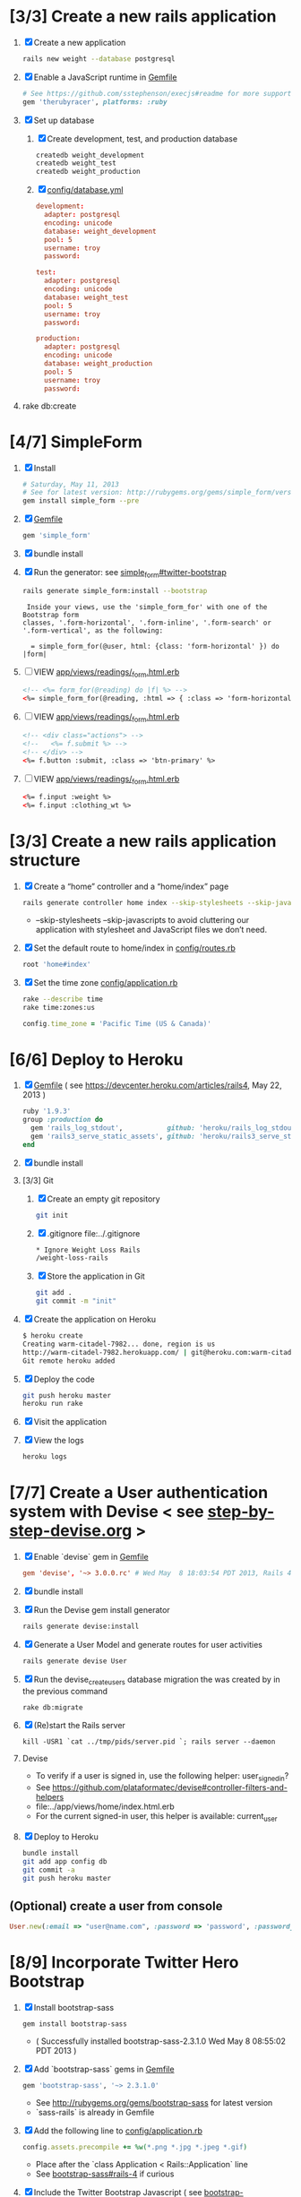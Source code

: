 * [3/3] Create a new rails application
  1. [X] Create a new application
     #+BEGIN_SRC sh
       rails new weight --database postgresql 
     #+END_SRC
  2. [X] Enable a JavaScript runtime in [[file:../Gemfile][Gemfile]]
     #+BEGIN_SRC ruby
       # See https://github.com/sstephenson/execjs#readme for more supported runtimes
       gem 'therubyracer', platforms: :ruby
     #+END_SRC
  3. [X] Set up database
     1. [X] Create development, test, and production database
        #+BEGIN_SRC sh
         createdb weight_development
         createdb weight_test
         createdb weight_production
        #+END_SRC
     2. [X] [[file:../config/database.yml][config/database.yml]]
        #+BEGIN_SRC conf
          development:
            adapter: postgresql
            encoding: unicode
            database: weight_development
            pool: 5
            username: troy
            password: 
          
          test:
            adapter: postgresql
            encoding: unicode
            database: weight_test
            pool: 5
            username: troy
            password: 
          
          production:
            adapter: postgresql
            encoding: unicode
            database: weight_production
            pool: 5
            username: troy
            password: 
        #+END_SRC
  4. rake db:create
* [4/7] SimpleForm
  1. [X] Install
     #+BEGIN_SRC sh
       # Saturday, May 11, 2013
       # See for latest version: http://rubygems.org/gems/simple_form/versions/3.0.0.rc
       gem install simple_form --pre
     #+END_SRC
  2. [X] [[file:../Gemfile][Gemfile]]
     #+BEGIN_SRC ruby
       gem 'simple_form'
     #+END_SRC
  3. [X] bundle install
  4. [X] Run the generator: see [[https://github.com/plataformatec/simple_form#twitter-bootstrap][simple_form#twitter-bootstrap]]
     #+BEGIN_SRC sh
       rails generate simple_form:install --bootstrap
     #+END_SRC
     #+BEGIN_EXAMPLE
          Inside your views, use the 'simple_form_for' with one of the Bootstrap form
         classes, '.form-horizontal', '.form-inline', '.form-search' or
         '.form-vertical', as the following:
       
           = simple_form_for(@user, html: {class: 'form-horizontal' }) do |form|
     #+END_EXAMPLE
  5. [ ] VIEW [[file:../app/views/readings/_form.html.erb][app/views/readings/_form.html.erb]]
     #+BEGIN_SRC html
       <!-- <%= form_for(@reading) do |f| %> -->
       <%= simple_form_for(@reading, :html => { :class => 'form-horizontal' } ) do |f| %>
     #+END_SRC 
  6. [ ] VIEW [[file:../app/views/readings/_form.html.erb][app/views/readings/_form.html.erb]]
     #+BEGIN_SRC html
       <!-- <div class="actions"> -->
       <!--   <%= f.submit %> -->
       <!-- </div> -->
       <%= f.button :submit, :class => 'btn-primary' %>
     #+END_SRC
  7. [ ] VIEW [[file:../app/views/readings/_form.html.erb][app/views/readings/_form.html.erb]]
     #+BEGIN_SRC html
       <%= f.input :weight %>
       <%= f.input :clothing_wt %>
     #+END_SRC
* [3/3] Create a new rails application structure
  1. [X] Create a “home” controller and a “home/index” page
     #+BEGIN_SRC sh
       rails generate controller home index --skip-stylesheets --skip-javascripts
     #+END_SRC
     - --skip-stylesheets --skip-javascripts to avoid cluttering our application with stylesheet and JavaScript files we don’t need.
  2. [X] Set the default route to home/index in [[file:../config/routes.rb][config/routes.rb]]
     #+BEGIN_SRC ruby
       root 'home#index'
     #+END_SRC
  3. [X] Set the time zone [[file:../config/application.rb][config/application.rb]]
     #+BEGIN_SRC sh
       rake --describe time
       rake time:zones:us
     #+END_SRC
     #+BEGIN_SRC ruby
       config.time_zone = 'Pacific Time (US & Canada)'
     #+END_SRC
* [6/6] Deploy to Heroku
  1. [X] [[file:../Gemfile][Gemfile]] ( see https://devcenter.heroku.com/articles/rails4, May 22, 2013 ) 
     #+BEGIN_SRC ruby
       ruby '1.9.3'
       group :production do
         gem 'rails_log_stdout',           github: 'heroku/rails_log_stdout'
         gem 'rails3_serve_static_assets', github: 'heroku/rails3_serve_static_assets'
       end
     #+END_SRC
  2. [X] bundle install
  3. [3/3] Git   
     1. [X] Create an empty git repository
         #+BEGIN_SRC sh
           git init
         #+END_SRC
     2. [X] .gitignore file:../.gitignore
        #+BEGIN_SRC sh
          * Ignore Weight Loss Rails
          /weight-loss-rails
        #+END_SRC
     3. [X] Store the application in Git
         #+BEGIN_SRC sh
           git add .
           git commit -m "init"
         #+END_SRC
  4. [X] Create the application on Heroku
          #+BEGIN_SRC sh
            $ heroku create
            Creating warm-citadel-7982... done, region is us
            http://warm-citadel-7982.herokuapp.com/ | git@heroku.com:warm-citadel-7982.git
            Git remote heroku added
          #+END_SRC
  5. [X] Deploy the code
          #+BEGIN_SRC sh
            git push heroku master
            heroku run rake
          #+END_SRC
  6. [X] Visit the application
  7. [X] View the logs
     #+BEGIN_SRC sh
       heroku logs
     #+END_SRC
* [7/7] Create a User authentication system with Devise < see [[file:/troy@usahealthscience.com:/home/troy/srv/devise/128/emacs/emacs/step-by-step-devise.org][step-by-step-devise.org]] >
  1. [X] Enable `devise` gem in [[file:../Gemfile][Gemfile]]
     #+BEGIN_SRC conf
       gem 'devise', '~> 3.0.0.rc' # Wed May  8 18:03:54 PDT 2013, Rails 4.0.0.rc1
     #+END_SRC
  2. [X] bundle install
  3. [X] Run the Devise gem install generator
     #+BEGIN_SRC sh
       rails generate devise:install
     #+END_SRC
  4. [X] Generate a User Model and generate routes for user activities
     #+BEGIN_SRC sh
       rails generate devise User
     #+END_SRC
  5. [X] Run the devise_create_users database migration the was created by in the previous command
     #+BEGIN_SRC sh
       rake db:migrate
     #+END_SRC
  6. [X] (Re)start the Rails server
     #+BEGIN_SRC 
       kill -USR1 `cat ../tmp/pids/server.pid `; rails server --daemon
     #+END_SRC
  7. Devise
     - To verify if a user is signed in, use the following helper: user_signed_in?
     - See https://github.com/plataformatec/devise#controller-filters-and-helpers
     - file:../app/views/home/index.html.erb
     - For the current signed-in user, this helper is available: current_user
  8. [X] Deploy to Heroku
     #+BEGIN_SRC sh
       bundle install
       git add app config db
       git commit -a
       git push heroku master
     #+END_SRC
** (Optional) create a user from console
   #+BEGIN_SRC ruby
     User.new(:email => "user@name.com", :password => 'password', :password_confirmation => 'password').save
   #+END_SRC
* [8/9] Incorporate Twitter Hero Bootstrap
   1. [X] Install bootstrap-sass
	#+BEGIN_SRC sh
	  gem install bootstrap-sass
	#+END_SRC
      - ( Successfully installed bootstrap-sass-2.3.1.0 Wed May  8 08:55:02 PDT 2013 )
   2. [X] Add `bootstrap-sass` gems in [[file:../Gemfile][Gemfile]]
      #+BEGIN_SRC ruby
        gem 'bootstrap-sass', '~> 2.3.1.0'
      #+END_SRC
      - See http://rubygems.org/gems/bootstrap-sass for latest version
      - `sass-rails` is already in Gemfile
   3. [X] Add the following line to [[file:../config/application.rb][config/application.rb]]
	#+BEGIN_SRC ruby
        config.assets.precompile += %w(*.png *.jpg *.jpeg *.gif)	  
	#+END_SRC
      - Place after the `class Application < Rails::Application` line
      - See [[https://github.com/thomas-mcdonald/bootstrap-sass#rails-4][bootstrap-sass#rails-4]] if curious
   4. [X] Include the Twitter Bootstrap Javascript ( see [[https://github.com/thomas-mcdonald/bootstrap-sass#javascripts][bootstrap-sass#javascripts]] ) in [[file:../app/assets/javascripts/application.js][app/assets/javascripts/application.js]]
	#+BEGIN_SRC js
        # place at end of file, after other require lines
        // = require bootstrap
	#+END_SRC
   5. [X] Rename application.css application.scss
	    #+BEGIN_SRC sh
            cd ../app/assets/stylesheets/ && mv -v application.css application.css.scss && cd -
          #+END_SRC
   6. [X] Import Bootstrap in an SCSS file with a new [[file:../app/assets/stylesheets/bootstrap_and_overrides.css.scss][app/assets/stylesheets/bootstrap_and_overrides.css.scss]] file
	#+BEGIN_SRC css
        /* import twitter bootstrap */
        @import "bootstrap";
        body { padding-top: 60px; padding-bottom: 40px; }
        @import "bootstrap-responsive";
	#+END_SRC
   7. [X] Restart server
      #+BEGIN_SRC sh
        echo ../tmp/pids/server.pid
        cat ../tmp/pids/server.pid
        kill -USR1 `cat ../tmp/pids/server.pid `
      #+END_SRC
   8. [ ] Narrow select class width from 220px to 110px file:../app/assets/stylesheets/bootstrap_and_overrides.css.scss
      #+BEGIN_SRC css
        select { width: 110px; }
      #+END_SRC
   9. [X] Deploy to Heroku
      #+BEGIN_SRC sh
        bundle install
        git add app
        git commit -a
        git push heroku master
      #+END_SRC
* [8/8] Layout to work with Bootstrap
  1. [X] New Application Layout with Twitter Bootstrap [[file:../app/views/layouts/application.html.erb][app/views/layouts/application.html.erb]]
     #+BEGIN_SRC html
       <!DOCTYPE html>
       <html lang="en">
         <head>
         </head>
         <title>Bootstrap</title>
         <meta name="viewport" content="width=device-width, initial-scale=1.0">
         <%= stylesheet_link_tag    "application", media: "all",  "data-turbolinks-track" => true %>
         <!-- HTML5 shim, for IE6-8 support of HTML5 elements -->
         <!--[if lt IE 9]>
             <script src="../assets/js/html5shiv.js"></script>
             <![endif]-->
         <%= javascript_include_tag "application", "data-turbolinks-track" => true %>
         <%= csrf_meta_tags %>
         <body>
           <%= render 'layouts/navbar' %>
           <div class="container">
             <%= render 'layouts/hero_unit' %>
             <hr>
             <footer>
               <p>&copy; Company 2013</p>
             </footer>
           </div> <!-- /container -->
         </body>
       </html>
     #+END_SRC
  2. [X] Create a "navbar" Navigation partial in [[file:../app/views/layouts/_navbar.html.erb][app/views/layouts/_navbar.html.erb]]
     #+BEGIN_SRC html
       <div class="navbar navbar-inverse navbar-fixed-top">
         <div class="navbar-inner">
           <div class="container">
             <button type="button" class="btn btn-navbar" data-toggle="collapse" data-target=".nav-collapse">
               <span class="icon-bar"></span>
               <span class="icon-bar"></span>
               <span class="icon-bar"></span>
             </button>
             <div class="nav-collapse collapse">
               <ul class="nav">
                 <li class="active"><%= link_to('Home', root_path) %></li>
                 <li class="dropdown">
                   <a href="#" class="dropdown-toggle" data-toggle="dropdown">Readings <b class="caret"></b></a>
                   <ul class="dropdown-menu">
                     <!-- link_to "New reading", new_reading_path -->
                     <!-- link_to "See all readings", readings_path -->
                     <li><a href="#">New Reading</a></li>
                     <li><a href="#">List Readings</a></li>
                     <li class="divider"></li>
                   </ul>
                 </li>
                 <li class="dropdown">
                   <a href="#" class="dropdown-toggle" data-toggle="dropdown">Graphs <b class="caret"></b></a>
                   <ul class="dropdown-menu">
                     <li><a href="#">28 day graph</a></li>
                     <li><a href="#">3 day graph</a></li>
                     <li><a href="#">1 year graph</a></li>
                     <li class="divider"></li>
                     <li class="nav-header">For Fun</li>
                     <li><a href="#">Last Hour</a></li>
                   </ul>
                 </li>
               </ul>
               <%= render 'layouts/identity' %>
             </div><!--/.nav-collapse -->
           </div>
         </div>
       </div>
     #+END_SRC
  3. [X] Create an "identity" partial in [[file:../app/views/layouts/_identity.html.erb][app/views/layouts/_identity.html.erb]]
     #+BEGIN_SRC html
       <ul class="nav pull-right">
         <% if user_signed_in? %>
         <li><%= link_to('Logout', destroy_user_session_path, :method=>'delete') %></li>
           <% else %>
         <li class="active"><%= link_to('Login', new_user_session_path) %></li>
         <li><%= link_to('Sign up', new_user_registration_path)%></li>
         <% end %>
       </ul>
     #+END_SRC
  4. [X] Create a "hero_unit" partial in [[file:../app/views/layouts/_hero_unit.html.erb][app/views/layouts/_hero_unit.html.erb]]
     #+BEGIN_SRC html
       <!-- Main hero unit for a primary marketing message or call to action -->
       <div class="hero-unit">
         <h1>Hello, world!</h1>
         <p>This is a template for a simple marketing or informational website. It includes a large callout called the hero unit and three supporting pieces of content. Use it as a starting point to create something more unique.</p>
         <p><a href="#" class="btn btn-primary btn-large">Learn more &raquo;</a></p>
         <%= yield %>
       </div>
       
       <!-- Example row of columns -->
       <div class="row">
         <div class="span4">
           <h2>Heading</h2>
           <p>Donec id elit non mi porta gravida at eget metus. Fusce dapibus, tellus ac cursus commodo, tortor mauris condimentum nibh, ut fermentum massa justo sit amet risus. Etiam porta sem malesuada magna mollis euismod. Donec sed odio dui. </p>
           <p><a class="btn" href="#">View details &raquo;</a></p>
         </div>
         <div class="span4">
           <h2>Heading</h2>
           <p>Donec id elit non mi porta gravida at eget metus. Fusce dapibus, tellus ac cursus commodo, tortor mauris condimentum nibh, ut fermentum massa justo sit amet risus. Etiam porta sem malesuada magna mollis euismod. Donec sed odio dui. </p>
           <p><a class="btn" href="#">View details &raquo;</a></p>
         </div>
         <div class="span4">
           <h2>Heading</h2>
           <p>Donec sed odio dui. Cras justo odio, dapibus ac facilisis in, egestas eget quam. Vestibulum id ligula porta felis euismod semper. Fusce dapibus, tellus ac cursus commodo, tortor mauris condimentum nibh, ut fermentum massa justo sit amet risus.</p>
           <p><a class="btn" href="#">View details &raquo;</a></p>
         </div>
       </div>
     #+END_SRC
  5. [X] Hero unit [[file:../app/views/layouts/_hero_unit.html.erb][app/views/layouts/_hero_unit.html.erb]]
     #+BEGIN_SRC html
       <div class="hero-unit">
         <%= yield %>
       </div>
     #+END_SRC
  6. [X] Create a Messages partial in [[file:../app/views/layouts/_messages.html.erb][app/views/layouts/_messages.html.erb]]
     #+BEGIN_SRC html
       <% flash.each do |name, msg| %>
         <% if msg.is_a?(String) %>
           <div class="alert alert-<%= name == :notice ? "success" : "error" %>">
             <a class="close" data-dismiss="alert">&#215;</a>
             <%= content_tag :div, msg, :id => "flash_#{name}" %>
           </div>
         <% end %>
       <% end %>
     #+END_SRC
  7. [X] Create a "devise" partial in [[file:../app/views/layouts/_devise.html.erb][app/views/layouts/_devise.html.erb]]
     #+BEGIN_SRC html
       <!DOCTYPE html>
       <html lang="en">
         <head>
         </head>
         <title>Bootstrap</title>
         <meta name="viewport" content="width=device-width, initial-scale=1.0">
         <%= stylesheet_link_tag    "application", media: "all",  "data-turbolinks-track" => true %>
         <!-- HTML5 shim, for IE6-8 support of HTML5 elements -->
         <!--[if lt IE 9]>
             <script src="../assets/js/html5shiv.js"></script>
             <![endif]-->
         <%= javascript_include_tag "application", "data-turbolinks-track" => true %>
             <%= csrf_meta_tags %>
         <body>
           <div class="container">
             <%= yield %>
             <hr>
             <footer>
               <p>&copy; Company 2013</p>
             </footer>
           </div> <!-- /container -->
         </body>
       </html>
     #+END_SRC
  8. [X] Deploy to Heroku
     #+BEGIN_SRC sh
       git add app
       git commit -a
       git push heroku master
     #+END_SRC
* [7/7] Create "Readings" model, controller, and views
  1. [X] Generate reading scaffold
     #+BEGIN_SRC sh :tangle bin/generate-scaffold-reading.sh :shebang #!/bin/sh
       rails generate scaffold reading user_id:integer weight:decimal reading_time:datetime clothing_wt:decimal
     #+END_SRC
  2. [X] Relationship to User, validations [[file:../app/models/reading.rb][app/models/reading.rb]]
     #+BEGIN_SRC ruby
       belongs_to :user
       validates :user_id, :numericality => true
       validates :weight, :numericality => true
     #+END_SRC
  3. [X] Default clothing in values in Model [[file:../db/migrate/][db/migrate/2012..._created_readings.rb]]
       #+BEGIN_SRC ruby
         class CreateReadings < ActiveRecord::Migration
           def change
             create_table :readings do |t|
               t.integer :user_id
               t.decimal :weight
               t.datetime :reading_time
               t.decimal :clothing_wt, :default => 3
               
               t.timestamps
             end
           end
         end
       #+END_SRC
  4. [X] Migrate the database, i.e. rake db:migrate 
  5. [X] [[file:../app/views/layouts/_navbar.html.erb][app/views/layouts/_navbar.html.erb]]
     #+BEGIN_SRC html
       <ul class="dropdown-menu">
         <li><%= link_to "New reading", new_reading_path %></li>
         <li><%= link_to "See all readings", readings_path %></li>  
         <li class="divider"></li>
       </ul>
     #+END_SRC
  6. [X] [100%] User ID on new Reading
     1. [X] Add user id to create method in readings controller [[file:../app/controllers/readings_controller.rb][app/controllers/readings_controller.rb]]
	#+BEGIN_SRC ruby
          def create
            @reading = Reading.new(reading_params)
            @reading.user_id = current_user.id
            @reading.reading_time = Time.now
        #+END_SRC
        - note that current_user is provided by the Devise authentication system
     2. [X] Remove user id and reading_time fields from [[file:../app/views/readings/_form.html.erb][app/views/readings/_form.html.erb]]
  7. Reading Layout file:../app/views/layouts/readings.html.erb
     #+BEGIN_SRC html
       <!DOCTYPE html>
       <html lang="en">
         <head>
         </head>
         <title>Bootstrap</title>
         <meta name="viewport" content="width=device-width, initial-scale=1.0">
         <%= stylesheet_link_tag    "application", media: "all",  "data-turbolinks-track" => true %>
         <!-- HTML5 shim, for IE6-8 support of HTML5 elements -->
         <!--[if lt IE 9]>
             <script src="../assets/js/html5shiv.js"></script>
             <![endif]-->
         <%= javascript_include_tag "application", "data-turbolinks-track" => true %>
             <%= csrf_meta_tags %>
         <body>
           <%= render 'layouts/navbar' %>
           <div class="container">
             <%= yield %>
             <hr>
             <footer>
               <p>&copy; Company 2013</p>
             </footer>
           </div> <!-- /container -->
         </body>
       </html>
     #+END_SRC
  8. [X] [[file:../app/controllers/readings_controller.rb][app/controllers/readings_controller.rb]] ( welcome controller, index method )
     #+BEGIN_SRC ruby
        @readings = Reading.where(:user_id => current_user.id).order('reading_time DESC')
     #+END_SRC
  9. [ ] Deploy to Heroku
     #+BEGIN_SRC sh
       git add app
       git commit -a
       git push heroku master
     #+END_SRC
* [/] Create "Settings" model, controller, and views, default values
  1. [ ] Generate setting scaffold
     #+BEGIN_SRC sh :tangle bin/generate-scaffold-setting.sh :shebang #!/bin/sh
       rails generate scaffold setting user_id:integer \
           filter_rate_gain:integer \
           filter_rate_loss:integer \
           custom_graph:boolean \
           graph_upper:integer \
           graph_lower:integer \
           graph_lines:integer \
           si:boolean \
           clothing:boolean \
           clothing_wt:decimal\
           timezone:integer \
           locale:string \
           --force
     #+END_SRC
  2. [ ] Use readings layout file:../app/controllers/settings_controller.rb
     #+BEGIN_SRC ruby
       class SettingsController < ApplicationController
         layout "readings"
         before_action :set_setting, only: [:show, :edit, :update, :destroy]
     #+END_SRC
  3. [ ] Validations [[file:../app/models/setting.rb][app/models/setting.rb]]
	#+BEGIN_SRC ruby
          validates :filter_rate_gain, :presence => true, :numericality => true
          validates :filter_rate_loss, :presence => true, :numericality => true
          validates :graph_upper, :presence => true, :numericality => true
          validates :graph_lower, :presence => true, :numericality => true
          validates :graph_lines, :presence => true, :numericality => true
          validates :clothing_wt, :presence => true, :numericality => true
          validates :timezone, :presence => true, :numericality => true
          validates :locale,  :presence => true
	 #+END_SRC
  4. [ ] Set default values in [[file:../db/migrate/][db/migrate 2013...._create_settings.rb]]
     #+BEGIN_SRC ruby
       t.integer :user_id
       t.integer :filter_rate_gain, :default => 500
       t.integer :filter_rate_loss, :default => 7000
       t.boolean :custom_graph, :default => false
       t.integer :graph_upper, :default => 300
       t.integer :graph_lower, :default => 0
       t.integer :graph_lines, :default => 5
       t.boolean :si, :default => false
       t.boolean :clothing, :default => false
       t.decimal :clothing_wt, :default => 5
       t.integer :timezone, :default => -7
       t.string :locale, :default => "en_US.UTF-8"
     #+END_SRC
  5. [ ] Migrate database
  6. [ ] Add current_user.id to create method [[file:../app/controllers/settings_controller.rb][app/controllers/settings_controller.rb]]
     #+BEGIN_SRC ruby
       def create
         @setting = Setting.new(setting_params)
         @setting.user_id = current_user.id # current_user provided by Devise
     #+END_SRC
  7. [ ] Remove user_id from form [[file:../app/views/settings/_form.html.erb][app/views/settings/_form.html.erb]]
     #+BEGIN_SRC ruby
       # Delete following div, user_id is supplied in the controller instead
       <div class="field">
         <%= f.label :user_id %><br>
         <%= f.number_field :user_id %>
       </div>
     #+END_SRC
  8. [ ] Relationship between Setting and User [[file:../app/models/setting.rb][app/models/setting.rb]]
     #+BEGIN_SRC ruby
       class Setting < ActiveRecord::Base
         belongs_to :user
         ...
     #+END_SRC
  9. [ ] Relationship between User and Setting [[file:../app/models/user.rb][models/user.rb]]
     #+BEGIN_SRC ruby
       class User < ActiveRecord::Base
         has_one :setting
     #+END_SRC
  10. [ ] Add New Settings to be created when a new user is created [[file:../app/models/user.rb][app/models/user.rb]]
      - No user controller with Devise
      - Use the standard after_create callback provided by Rails.
	#+BEGIN_SRC ruby
          class User < ActiveRecord::Base
            has_one :setting
            # Include default devise modules. Others available are:
            # :token_authenticatable, :confirmable,
            # :lockable, :timeoutable and :omniauthable
            devise :database_authenticatable, :registerable,
            :recoverable, :rememberable, :trackable, :validatable
          
            after_create :create_new_settings
                    
            def create_new_settings
              Setting.create(:user_id => id)
            end
          end
	#+END_SRC
* [/] Create Goal model, controller, and views
  1. [ ] Generate scaffold
     #+BEGIN_SRC sh :tangle bin/generate-scaffold-goal.sh :shebang #!/bin/sh
       rails generate scaffold goal user_id:integer \
           goal_start_weight:decimal \
           goal_start_time:datetime \
           goal_loss_rate:integer \
           goal_finish_time:datetime
     #+END_SRC
  2. [ ] Layout file:../app/controllers/goals_controller.rb
  3. [ ] Table class file:../app/views/goals/index.html.erb
     #+BEGIN_SRC html
       <table class="table">
     #+END_SRC
  4. [ ] Relationship between Goal and User [[file:../app/models/goal.rb][app/models/goal.rb]]
     #+BEGIN_SRC ruby
       class Setting < ActiveRecord::Base
         belongs_to :user
       ...
     #+END_SRC
  5. [ ] Relationship between User and Goal [[file:../app/models/user.rb][app/models/user.rb]]
     #+BEGIN_SRC ruby
       class User < ActiveRecord::Base
         has_one :setting
         has_many :goals
     #+END_SRC
  6. [ ] Default values [[file:../db/migrate/][db/migrate/ 2013xxx_create_goals.rb]]
     #+BEGIN_SRC ruby
       t.integer :goal_loss_rate, :default => 0
     #+END_SRC
  7. [ ] Validations [[file:../app/models/goal.rb][app/models/goal.rb]]
     #+BEGIN_SRC ruby
       validates :goal_start_weight, :presence => true, :numericality => true
       validates :user_id, :presence => true, :numericality => true
       validates :goal_loss_rate, :presence => true, :numericality => true
     #+END_SRC
  8. [ ] Migrate database
  9. [ ] user_id [[file:../app/controllers/goals_controller.rb][app/controllers/goals_controller.rb]]
     #+BEGIN_SRC ruby
       # POST /goals
       # POST /goals.json
       def create
         @goal = Goal.new(goal_params)
         @goal.user_id = current_user.id # current_user provided by Devise
     #+END_SRC
  10. [ ] update form [[file:../app/views/goals/_form.html.erb][app/views/goals/_form.html.erb]]
  11. [ ] navigation [[file:../app/views/layouts/_navbar.html.erb][app/views/layouts/_navbar.html.erb]]
      #+BEGIN_SRC html
          <!-- GOALS -->
          <li class="dropdown">
            <a href="/goals" class="dropdown-toggle" --
               data-toggle="dropdown">Goals <b class="caret"></b></a> --
            <ul class="dropdown-menu">
              <li class="divider"></li>
              <li><%= link_to "Set a new goal", new_goal_path %></li>
              <li><%= link_to "See/edit past goals", goals_path %></li>
            </ul>
          </li>
        </ul>
      #+END_SRC
** TODO Edit last goal
** TODO link_to with Twitter CSS
* [/] Display current goal
  1. [ ] goal_now in Goal model [[file:../app/models/goal.rb][app/models/goal.rb]]
     #+BEGIN_SRC ruby
       def self.goal_now(user)
         goal = Goal.where(:user_id => user.id).last
         if (goal)
           elapsed_time = Time.now - goal.goal_start_time
           lbs_per_second = ( goal.goal_loss_rate / 86400.0 / 3500.0 )
           return ( goal.goal_start_weight - lbs_per_second * elapsed_time )
         else
           return nil
         end
       end
     #+END_SRC
  2. [ ] TODO goal_now helper file:../app/helpers/application_helper.rb
     #+BEGIN_SRC ruby
       module ApplicationHelper
         def goal_now
           if current_user
             return number_with_precision(Goal.goal_now(current_user), :precision => 2)
           end
         end
       end
     #+END_SRC
  3. [ ] View [[file:../app/views/home/index.html.erb][app/views/home/index.html.erb]]
     #+BEGIN_SRC html
       <%= goal_now %>
     #+END_SRC
* [/] Weight as a function of time
  1. [ ] In Reading model, initial_reading function [[file:../app/models/reading.rb][app/models/reading.rb]]
     #+BEGIN_SRC ruby
       def self.initial_reading( user )
         return Reading.order('reading_time ASC').where(:user_id => user.id).first
       end
     #+END_SRC
  2. [ ] In Reading model, self.get_readings_after, self.get_next_reading_after( user_id, time ) [[file:../app/models/reading.rb][app/models/reading.rb]]
     #+BEGIN_SRC ruby
       def self.get_readings_after( user, start_time, end_time )
         return Reading.order('reading_time ASC').where(:user_id => user.id).where('reading_time >= ? AND reading_time <= ?', start_time, end_time)
       end
       def self.get_next_reading_after( user, time )
         return Reading.order('reading_time ASC').where(:user_id => user.id).where('reading_time > ?', time).first
       end
     #+END_SRC
  3. [ ] In Reading model, apply_filter [[file:../app/models/reading.rb][app/models/reading.rb]]
     #+BEGIN_SRC ruby
       def self.apply_filter( max_gain_rate, max_loss_rate, initial_time, initial_weight, time, weight )
         if ( weight == initial_time )
           return weight
         else
           delta_time = ( time - initial_time ).to_i
           cals_day_pounds_second = 1.0 / 86400.0 / 3500.0
           max_allowable_weight = initial_weight + ( max_gain_rate * cals_day_pounds_second * delta_time )
           min_allowable_weight = initial_weight - ( max_loss_rate * cals_day_pounds_second * delta_time )
           if ( weight > max_allowable_weight )
             return max_allowable_weight
           end
           if ( weight < min_allowable_weight )
             return min_allowable_weight
           end
         end
         return  weight
       end
     #+END_SRC
  4. [ ] In Reading model, interpolate [[file:../app/models/reading.rb][app/models/reading.rb]]
     #+BEGIN_SRC ruby
	def self.interpolate( max_gain_rate, max_loss_rate, last_time, last_weight, next_time, next_weight, time )
	  filtered_next_weight = apply_filter(max_gain_rate, max_loss_rate, last_time, last_weight, next_time, next_weight )
	  delta_time = next_time - last_time
	  delta_weight = ( filtered_next_weight - last_weight )
	  percent = ( time - last_time ) / delta_time.to_f
	  interpolated_weight = last_weight + percent * delta_weight
	end
      #+END_SRC
  5. [ ] In Reading model, weight_at_time function [[file:../app/models/reading.rb][app/models/reading.rb]]
      #+BEGIN_SRC ruby
        def self.weight_at_time(user, time)
          setting = Setting.where(:user_id => user.id).last
          initial_reading = Reading.initial_reading(user)
          return if initial_reading.nil?
          time_initial = initial_reading.reading_time
          weight_initial = initial_reading.weight
          if ( time < time_initial )
            return weight_initial
          end
          max_gain_rate = setting.filter_rate_gain
          max_loss_rate = setting.filter_rate_loss
          readings = Reading.get_readings_after( user, time_initial, time )
          for reading in readings
            w = apply_filter(max_gain_rate, max_loss_rate, time_initial,
                             weight_initial, reading.reading_time, reading.weight)
            time_initial = reading.reading_time
            weight_initial = w
          end
          next_reading = Reading.get_next_reading_after(user, time)
          if next_reading
            weight = interpolate( max_gain_rate, max_loss_rate, time_initial, weight_initial,
                                  next_reading.reading_time, next_reading.weight, time )
          else
            weight = apply_filter(max_gain_rate, max_loss_rate, time_initial, weight_initial, time, reading.weight)
          end
          return weight
        end
        
      #+END_SRC
  6. [ ] Weight now helper file:../app/helpers/application_helper.rb
     #+BEGIN_SRC ruby
       def weight_now
         if current_user
           return number_with_precision(Reading.weight_at_time(current_user, Time.now), :precision => 2)
           return string.html_safe
         end
       end
     #+END_SRC
  7. [ ] Display weight now in [[file:../app/views/home/index.html.erb][app/views/home/index.html.erb]]
     #+BEGIN_SRC ruby
       <h1> Weight Now: <%= weight_now %></h1>
     #+END_SRC
** TODO Create an initial setting so application doesn't crash
* [/] Draw Google Graph
  1. (Optional) See http://zargony.com/2012/02/29/google-charts-on-your-site-the-unobtrusive-way
  2. [ ] Create a goal as a function of time method, place in Goal model [[file:../app/models/goal.rb][app/models/goal.rb]]
     #+BEGIN_SRC ruby
       def self.goal_at_time(user, time)
         goal = Goal.where(:user_id => user.id).last
         goal_start_time = goal.goal_start_time
         goal_start_weight = goal.goal_start_weight
         goal_loss_rate = goal.goal_loss_rate
         if ( time <  goal_start_time )
           return goal_start_weight.to_f
         end
         elapsed_time = time - goal_start_time
         lbs_per_second = ( goal_loss_rate / 86400.0 / 3500.0 )
         return ( goal_start_weight - lbs_per_second * elapsed_time ).to_f
       end
     #+END_SRC
     - Test with rails console
       #+BEGIN_SRC ruby
         user = User.find(1)
         goal_now = Goal.goal_at_time(user,Time.now)
       #+END_SRC
  3. [ ] Generate the controller for generating Graphs
     #+BEGIN_SRC sh :tangle bin/generate-controller-GoogleGraph :shebang #!/bin/sh
       rails generate controller GoogleGraph hour three_day week month year four_year
     #+END_SRC
  4. [ ] No turbolinks Google Graphs navigation [[file:../app/views/layouts/_navbar.html.erb][app/views/layouts/_navbar.html.erb]] layout
     #+BEGIN_SRC html
       <li><a href="/google_graph/three_day" data-no-turbolink>3 day graph</a></li>
       <li><a href="/google_graph/month" data-no-turbolink>28 day graph</a></li>
       <li><a href="/google_graph/year" data-no-turbolink>1 year graph</a></li>
     #+END_SRC
     #+BEGIN_SRC html
       # I tried this, but it messes up the display, i.e. CSS
       <li><div id="fuck-turbolinks" data-no-turbolink><%= link_to "3 day graph", google_graph_three_day_path %></div></li>
       <li><div id="fuck-turbolinks" data-no-turbolink><%= link_to "28 day graph", google_graph_month_path %></div></li>
       <li><div id="fuck-turbolinks" data-no-turbolink><%= link_to "1 year graph", google_graph_year_path %></div></li>
     #+END_SRC
  5. [ ] Write a class `chart_array` method in Readings [[file:../app/models/reading.rb][app/models/reading.rb]]
     #+BEGIN_SRC ruby
       def self.chart_array(user,period)
         weight_array = Array.new
         weight = 0
         time_at_point_in_past = 0
       
         initial_reading = Reading.initial_reading(user)
         time_initial = initial_reading.reading_time
         weight_initial = initial_reading.weight

         if ( period == 'three_day' )
           # Get weight values for last 3 days
           weight_array.push(['Last 3 days','Goal','Weight'])
           number_of_periods = 72
           
           (0..number_of_periods).each do |period_num|
             time_at_point_in_past = Time.now-(number_of_periods-period_num).hour
             
             if ( time_at_point_in_past < time_initial )
               weight = weight_initial
             else
               weight = Reading.weight_at_time(user, time_at_point_in_past)
             end
             goal = Goal.goal_at_time(user, time_at_point_in_past)
             weight_array.push(["", weight.to_f, goal.to_f])
           end
         elsif ( period == 'month' )
           weight_array.push(['Year','Weight','Goal'])
           number_of_periods = 28
           (0..number_of_periods).each do |period_num|
             time_at_point_in_past = Time.now-(number_of_periods-period_num).day
             if ( time_at_point_in_past < time_initial )
               weight = weight_initial
             else
               weight = Reading.weight_at_time(user, time_at_point_in_past)
             end
             goal = Goal.goal_at_time(user, time_at_point_in_past)
             weight_array.push(["", weight.to_f, goal.to_f])
           end
         elsif ( period == 'year' )
           # Get weight values for last year
           weight_array.push(['Last Year','Weight','Goal'])
           number_of_periods = 12
       
           (0..number_of_periods).each do |period_num|
             time_at_point_in_past = Time.now-(number_of_periods-period_num).month
             
             if ( time_at_point_in_past < time_initial )
               weight = weight_initial
             else
               weight = Reading.weight_at_time(user, time_at_point_in_past)
             end
             goal = Goal.goal_at_time(user, time_at_point_in_past)
             weight_array.push(["", weight.to_f, goal.to_f])
           end
         end
         return weight_array
       end
     #+END_SRC
     - Commentary: We will pass data into Google javascript in the view
     - Test in rails console
       #+BEGIN_SRC ruby
         user = User.find(1)
         Reading.chart_array(user,'three_day')
         => [["", 100.0, 101.0], ["", 150.0, 151.0]]
       #+END_SRC
  6. [ ] VIEW Put Google Graph javascript into view a view partial [[file:../app/views/layouts/_google_graph.html.erb][app/views/layouts/_google_graph.html.erb]]
     #+BEGIN_SRC html
       <script type="text/javascript" src="https://www.google.com/jsapi"></script>
       <script type="text/javascript">
         google.load("visualization", "1", {packages:["corechart"]});
         google.setOnLoadCallback(drawChart);
                
         function drawChart() {
         var data = google.visualization.arrayToDataTable(<%= raw @google_chart_data_array %>);
         var options = { title: 'Weight 3 days', pointSize:2 };
                             
         var chart = new google.visualization.LineChart(document.getElementById('chart_div'));
         chart.draw(data, options);
         }
       </script>
       <div id="chart_div" style="width: 900px; height: 500px;"></div>
     #+END_SRC
     - var options={title:'Weight',pointSize:5,vAxis:{minValue: 180}};
  7. [ ] Put google chart data array into controller [[file:../app/controllers/google_graph_controller.rb][app/controllers/google_graph_controller.rb]]
     #+BEGIN_SRC ruby
       class GoogleGraphController < ApplicationController
         def three_day
           @google_chart_data_array = Reading.chart_array(current_user,'day').to_json
           @chart_options = "title: 'Weight 3 days', pointSize:2"
         end
         def month
           @google_chart_data_array = Reading.chart_array(current_user,'month').to_json
           @chart_options = "title:'Weight 1 month',pointSize:2"
         end
         def year
           @google_chart_data_array = Reading.chart_array(current_user,'year').to_json
           @chart_options = "title:'Weight 1 year',pointSize:2"
         end
         def four_year
         end
         def week
         end
       end
     #+END_SRC
  8. [ ] VIEW Call partial from 3 day, month, and 1 year views [[file:../app/views/google_graph/][app/views/google_graph/]]
     #+BEGIN_SRC html
       DEBUG chart data: <%= @google_chart_data_array %><br />
       DEBUG chart options: <%= @chart_options %>
       <%= render 'layouts/google_graph' %>
     #+END_SRC
  9. [ ] Simplify layout [[file:../app/controllers/google_graph_controller.rb][app/controllers/google_graph_controller.rb]]
     #+BEGIN_SRC ruby
       class GoogleGraphController < ApplicationController
         layout "readings"
     #+END_SRC
     
* [/] Deploy to marv.usahealthscience.com
  1. [ ] weight.usahealthscience.com
     1. [ ] http://namecheap.com
     2. [ ] All Host Records
        | SUB-DOMAIN | IP ADDRESS/URL  | RECORD TYPE |
        |------------+-----------------+-------------|
        | marv       | aaa.bbb.ccc.ddd | A(Address)  |
  2. [ ] /etc/httpd/conf/httpd.conf (CentOS 6.4)
     1. [ ] ServerName Directive
	#+BEGIN_SRC example
	  #ServerName www.example.com:80
	  ServerName marv.usahealthscience.com:80
	#+END_SRC
     2. [ ] Restart Apache server
	#+BEGIN_SRC sh
	  httpd -k restart
	#+END_SRC
     3. [ ] Stop Apache server
	#+BEGIN_SRC sh
	  httpd -k stop
	#+END_SRC
     4. [ ] Backup httpd.conf
     5. [ ] Remove apache
	#+BEGIN_SRC sh
	  yum remove httpd
          # removes httpd-devel
	#+END_SRC
     6. [ ] Install apache
	#+BEGIN_SRC sh
	  yum install httpd-devel
	#+END_SRC
* [/] Display readings table on Welcome Page
  - @readings = Readings.all gives every user's readings; we only want the logged in user's readings
  - [ ] Controller: @readings = Reading.by_user(session[:user_id]).order('reading_time DESC') 
    + file:../../app/controllers/welcome_controller.rb ( welcome controller, index method )
      #+BEGIN_SRC ruby
        @readings = Reading.by_user(session[:user_id]).order('reading_time DESC')
      #+END_SRC
    + Since we've introduced the by_user method we need to define it. See next step.
  - [ ] Model: scope :by_user, lambda { |user_id| where('user_id = ?', user_id) } 
    + file:../../app/models/reading.rb
      #+BEGIN_SRC ruby
        def self.by_user (user_id)
          scope :by_user, lambda { |user_id| where('user_id = ?', user_id) }
        end
      #+END_SRC
    + See http://asciicasts.com/episodes/215-advanced-queries-in-rails-3
    + See Agile book, active record
  - [ ] View
    + file:../../app/views/welcome/index.html.erb
      #+BEGIN_SRC html
        <table>
          <thead>
            <tr>
              <th>User</th>
              <th>Weight</th>
              <th>Reading time</th>
              <th></th>
              <th></th>
              <th></th>
            </tr>
          </thead>
          
          <tbody>
          <% @readings.each do |reading| %>
          <tr>
            <td><%= reading.user_id %></td>
            <td><%= reading.weight %></td>
            <td><%= reading.reading_time %></td>
            <td><%= link_to 'Show', reading %></td>
            <td><%= link_to 'Edit', edit_reading_path(reading) %></td>
            <td><%= link_to 'Destroy', reading, method: :delete, data: { confirm: 'Are you sure?' } %></td>
          </tr>
          <% end %>
          </tbody>
        </table>
      #+END_SRC
* [/] Build a mailer to send messages to users 
  - see Chapter 13: Task H: Sending Mail
  - [ ] environment.rb
    - file:../../config/environments/development.rb
      #+BEGIN_SRC ruby 
        config.action_mailer.delivery_method = :smtp | :sendmail | :test
         
        Depot::Application.configure do
          config.action_mailer.delivery_method = :smtp
           
          config.action_mailer.smtp_settings = {
            address: "smtp.gmail.com",
            port: 587,
            domain: "usahealthscience.com",
            authentication: "plain",
            user_name: "username",
            password: "secret",
            enable_starttls_auto: true
          }
        end
      #+END_SRC
  - [ ] restart server
  - [ ] rails generate mailer GoalReminder goal calculation
    #+BEGIN_SRC sh 
      rails generate mailer GoalReminder goal calculation
    #+END_SRC
    #+BEGIN_EXAMPLE 
      create  app/mailers/goal_reminder.rb
      invoke  erb
      create    app/views/goal_reminder
      create    app/views/goal_reminder/goal.text.erb
      create    app/views/goal_reminder/calculation.text.erb
      invoke  test_unit
      create    test/functional/goal_reminder_test.rb
    #+END_EXAMPLE
  - [ ] Edit to, subject
    + Change into app/mailers and edit goal_reminder.rb
      - file:../../app/mailers/goal_reminder.rb 
	#+BEGIN_SRC ruby
          def goal
            @greeting = "Hi at 2:53:29"
            @user = User.find(1)
            @goal = User.goal_now(@user.id)
            subject = "#{@goal}"
            mail( :to => "troydwill@gmail.com", :subject => "#{subject}" )
          end
	#+END_SRC
  - [ ] Edit the message text
    + file:../../app/views/goal_reminder/goal.text.erb
      #+BEGIN_SRC html
        <%= number_to_human(@goal, :units => {:unit => "pounds"}, :precision => 4, :significant => 4) %>
        GoalReminder#goal
        <%= @greeting %>, http://usahealthscience.com:3000/readings/new
      #+END_SRC
  - [ ] In console => GoalReminder.goal.deliver
  - [ ] 24.1 A Stand-Alone Application Using Active Record
    #+BEGIN_SRC ruby
      require "config/environment.rb"
      order = Order.find(1)
      order.name = "Dave Thomas"
      order.save
    #+END_SRC
  - [ ] Write stand alone mailer application
    - file:stand_alone/stand-alone-mailer.rb
    #+BEGIN_SRC ruby :tangle bin/stand-alone-mailer.rb :shebang #!/usr/bin/env ruby
      require "../../../config/environment.rb"
      user_id = 1
      GoalReminder.goal.deliver
    #+END_SRC
* [/] Weight loss/gain over the last 28 days
  - [ ] Define a weight_loss_interval function 
    + I wasn't sure whether to put in reading or user model. I
      decided to put in reading model because that's where the
      weight_at_time function is
    + TDW Note to self: check if session hash is defined in model
    + file:../../app/models/reading.rb
      #+BEGIN_SRC ruby
        def self.weight_loss_interval(user_id, start_time, finish_time )
          user_id = session[:user_id]
          start_weight = Reading.weight_at_time(user_id, start_time)
          finish_weight = Reading.weight_at_time(user_id, finish_time)
          return (finish_weight-start_weight)
        end
      #+END_SRC
  - [ ] Put in welcome/index
    + file:../../app/views/welcome/index.html.erb
      #+BEGIN_SRC html
        <h1>28 days: <%= Reading.weight_loss_interval(session[:user_id],Time.now.ago(86400*28), Time.now) %></h1>
      #+END_SRC
* [/] Change time zone
  - rake -D time
  - rake time:zones:us
  - [ ] file:../../config/application.rb
    #+BEGIN_SRC ruby
      # config.time_zone = 'Central Time (US & Canada)'
      config.time_zone = 'Pacific Time (US & Canada)'
    #+END_SRC
* [/] Graph last 28 days
  1. [ ] file:../../app/controllers/graph_controller.rb
    #+BEGIN_SRC ruby
      def month
        g = Gruff::Line.new
        weight = 0
        time_at_point_in_past = 0
        user_id = session[:user_id]
        time_first_reading = Reading.time_initial(user_id)
        weight_first_reading = Reading.weight_initial(user_id).to_f
        # Get weight values for last 28 days
        weight_array = Array.new
        number_of_periods = 28
        (0..number_of_periods).each do |period_num|
          time_at_point_in_past = Time.now-(number_of_periods-period_num).day
          
          if ( time_at_point_in_past < time_first_reading )
            weight = weight_first_reading
          else
            weight = Reading.weight_at_time(user_id, time_at_point_in_past)
          end
          # Three significant digits to stop Gruff graph library from acting strangely                                            
          weight = ((weight * 10000).to_i)/10000.0
          weight_array.push(weight)
        end
        
        g.data "28 days", weight_array
        send_data(g.to_blob, :type => 'image/png', :filename => "28days.png", :disposition => 'inline' )
        # this writes the file to the hard drive for caching
        # and then writes it to the screen.
        # g.write("/tmp/month.png")
        # send_file "/tmp/month.png", :type => 'image/png', :disposition => 'inline'
      end
    #+END_SRC
  2. [ ] file:../../app/views/graph/month.html.erb
* Revisit analysis
1. [ ] Link welcome.html.erb
* Add last weight reading as words helper
1. [ ] add method to welcome controller  
#+BEGIN_SRC ruby
  def self.get_last_reading( user_id )
    return Reading.order('reading_time ASC').where(:user_id => user_id).last
  end
#+END_SRC
* Figure out when we can achieve goal
#+BEGIN_SRC ruby
  # welcome_helper.rb
  user_id = session[:user_id]
  goal_loss_rate = User.goal_loss_rate(user_id)
  lbs_per_second = goal_loss_rate / 3500 / 86400
#+END_SRC
* Graph last two years
#+BEGIN_SRC ruby
  def month
    g = Gruff::Line.new
    weight = 0
    time_at_point_in_past = 0
    user_id = session[:user_id]
    time_first_reading = Reading.time_initial(user_id)
    weight_first_reading = Reading.weight_initial(user_id).to_f
    # Get weight values for last 28 days
    weight_array = Array.new
    number_of_periods = 28
    (0..number_of_periods).each do |period_num|
      time_at_point_in_past = Time.now-(number_of_periods-period_num).day

      if ( time_at_point_in_past < time_first_reading )
        weight = weight_first_reading
      else
        weight = Reading.weight_at_time(user_id, time_at_point_in_past)
      end
      weight_array.push(weight)
    end

    g.data "28 days", weight_array
    send_data(g.to_blob, :type => 'image/png', :filename => "28days.png")
    
  end

  def year
  end
end
#+END_SRC
2. [ ] Add view
3. [ ] Add route

* Footer
1. [ ] Put function to find goal difference in the Reading model
#+BEGIN_SRC ruby
def self.goal_difference( user_id )
  goal_now = User.goal_now(user_id)
  weight_now = Reading.weight_at_time(user_id, Time.now)
  return goal_now - weight_now
end
#+END_SRC ruby
2. [ ] in application helper, footer method
#+BEGIN_SRC ruby
def footer
  if session[:user_id]
    user_id = session[:user_id]
    lbs = number_with_precision(@diff, :precision => 1, :significant => true)
    goal_difference = Reading.goal_difference(user_id)
    # cals = @diff * 3500
    # cals = number_with_precision(cals, :precision => 2, :significant => true)
    #      return "#{lbs} lbs (#{cals} cal)"
    return "#{lbs} lbs"
  else
    return "nil"
  end
end
#+END_SRC ruby
* About your last reading
  1. [ ] Refactor     last_reading = Reading.get_last_reading(user_id) helper to @last_reading in controller
* Emacs Org
** Emacs termology  
  - M-x means hold Alt key and tap x
  - C-c means hold Ctrl key and then tap c key
  
  | Key      | Function | Description                             |
  |----------+----------+-----------------------------------------|
  | C-j      |          |                                         |
  | <s + TAB |          | #+BEGIN_SRC / #+END_SRC macro expansion |
  | C-'      |          |                                         |
** Window splitting
   - C-x 2 :: Split window in two
   - C-o :: Switch to the other window
** Babel
   #+BEGIN_SRC elisp
     ;; org-babel-load-languages is a variable defined in `org.el'.
     ;; It is a list of languages which can be evaluated in Org-mode buffers.
     ;; Emacs Lisp (which has no requirements) is the only language loaded by default
     ;; with org mode. Here, we "load" Perl, then code blocks in Perl can be evaluated
     ;; with `org-babel-execute-src-block' bound to C-c C-c
     (org-babel-do-load-languages
      'org-babel-load-languages
      '((perl . t) (ruby . t) (sh . t)
        ))
   #+END_SRC

   #+RESULTS:
   | (perl . t) | (ruby . t) | (sh . t) |

   #+BEGIN_SRC emacs-lisp
     (setq org-confirm-babel-evaluate nil)
   #+END_SRC  

   #+RESULTS:

* CSS Resources
  - http://designshack.net/articles/css/715-awesomely-simple-and-free-css-layouts/
* Attic
** TODO [0\/$1] Add New Reading to Welcome Page 
  1. [ ] Add a _form partial by copyingreading/_form 
     - Note: we will have an error because @reading is not defined. Fix in next step.
  2. [ ] Add  @reading = Reading.new to index method in welcome controller
  3. [ ] Put embeded Ruby in index
     #+BEGIN_SRC ruby
       <%= render 'form' %>
     #+END_SRC
     - file:../../app/views/welcome/index.html.erb
  4. [ ] Add hidden field
     - See http://api.rubyonrails.org/classes/ActionView/Helpers/FormHelper.html#method-i-hidden_field
     #+BEGIN_SRC html
       <%= f.hidden_field(:user_id, :value => session[:user_id]) %>
     #+END_SRC
     - file:../../app/views/welcome/_form.html.erb
  5. [ ] Delete <%= f.label :user_id %><br />
     #+BEGIN_SRC html
       <%= f.label :user_id %><br />
       <%= f.number_field :user_id %>
     #+END_SRC
     - file:../../app/views/welcome/_form.html.erb
  6. [ ] Add @reading.user_id = session[:user_id] in create method in readings controller
     - We do this because can create a new reading from reading scaffold
     - file:../../app/controllers
     #+BEGIN_SRC ruby
       @reading.user_id = session[:user_id]
     #+END_SRC
  7. [ ] Remove the user field
     - file:../../app/views/readings/_form.html.erb
     #+BEGIN_SRC html
       <div class="field">
         <%= f.label :user_id %><br />
         <%= f.number_field :user_id %>
       </div>
     #+END_SRC
** TODO [0\/$1] Draw a graph
  1. http://nubyonrails.com/pages/gruff
  2. https://github.com/topfunky/gruff
  3. http://www.undefined.com/ia/archives/2005/12/gruff_graph_007.html
  4. [ ] Build and Install RMagick
     1. [ ] Download http://rubyforge.org/frs/download.php/70067/RMagick-2.13.2.tar.bz2 or from https://github.com/rmagick/rmagick
     2. [ ] Run "ruby setup.rb"
     3. [ ] Run "sudo ruby setup.rb install"
  5. [ ] sudo gem install gruff
  6. [ ] add gruff to Gem file
  7. [ ] Generate the controller for generating Graphs
     #+BEGIN_SRC sh
       rails generate controller Graph generate week month year
     #+END_SRC
  8. [ ] (Optional) See http://www.igvita.com/2007/01/05/dynamic-stat-graphs-in-rails/
  9. [ ] (Optional) See http://api.rubyonrails.org/classes/ActionController/DataStreaming.html
  10. [ ] In weight_graph_controller.rb:
      - file:../../app/controllers/graph_controller.rb
      #+BEGIN_SRC ruby
	def month
          g = Gruff::Line.new
          # Next line is transient bug fix; see http://stackoverflow.com/questions/10881173/gruff-is-not-working-well-what-to-do ( troydwill@gmail.com )
          g.marker_count = 4 #explicitly assign value to @marker_count
          g.title = "My Graph" 
          g.data("Apples", [1, 2, 3, 4, 4, 3])
          g.data("Oranges", [4, 8, 7, 9, 8, 9])
          g.data("Watermelon", [2, 3, 1, 5, 6, 8])
          g.data("Peaches", [9, 9, 10, 8, 7, 9])
          g.labels = {0 => '2003', 2 => '2004', 4 => '2012'}
          send_data(g.to_blob, :disposition => 'inline', :type => 'image/png', :filename => "1week.png")
	end
 #+END_SRC
  11. [ ] In View:
      - file:../../app/views/graph/month.html.erb
	#+BEGIN_SRC ruby       
          <img src="<%= url_for :controller => "graph", :action=> "month" %>" style="border:10px solid #aabcca;" />
	#+END_SRC
** TODO [0\/$1] Create User model, controller, and view
   1. [ ] Generate a `user` scaffold
      #+BEGIN_SRC sh
       	rails generate scaffold user name:string email:string
      #+END_SRC
   2. [ ] Update the database
      #+BEGIN_SRC sh
       	rake db:migrate
      #+END_SRC
   #+END_SRC
** TODO [0\/$1] Identify the user
   1. [ ] Add a before filter to the application controller
      - See page 201 in Agile book for reference, "ITERATION I3: LIMITING ACCESS"
      - place the line after "class ApplicationController < ActionController::Base"
      - file:../app/controllers/application_controller.rb
       	#+BEGIN_SRC ruby
          before_filter :identify_user, :except => :login
       	#+END_SRC
   2. [ ] write a idenify_user method in application controller
      - make the method private
      - file:../app/controllers/application_controller.rb
       	#+BEGIN_SRC ruby
          private
          def identify_user
            if cookies[:weight_loss_cookie]
              if User.find_by_email(cookies[:weight_loss_cookie])
               	@user = User.find_by_email(cookies[:weight_loss_cookie])
               	session[:user_id] = @user.id
               	return
              end
            end
            if User.find_by_id(session[:user_id])
              @user = User.find_by_id(session[:user_id])
            else
              flash[:notice] = "Please log in"
              redirect_to :controller => :welcome, :action => :login
            end
          end
       	#+END_SRC
   3. [ ] Add a form to the login page
      - file:../app/views/welcome/login.html.erb
       	#+BEGIN_SRC html
          <%= form_tag do %>
          <fieldset>
            <legend>Please Log In</legend>
            <p>
              <label for="email">Email:</label>
              <%= text_field_tag :email, params[:email] %>
            </p>
            <p><%= submit_tag "Login" %></p>
          </fieldset>
          <% end %>
       	#+END_SRC
   4. [ ] Add a POST route for the login form
      - file:../config/routes.rb
       	#+BEGIN_SRC ruby
          Weight::Application.routes.draw do
            resources :users
          
            get "welcome/index"
            get "welcome/login"
            post "welcome/login"
            get "welcome/logout"
            ...
       	#+END_SRC
   5. [ ] Add a login method to the welcome controller
      - file:../app/controllers/welcome_controller.rb
       	#+BEGIN_SRC ruby
          def login
            session[:user_id] = nil
            if request.post?
              if user = User.authenticate(params[:email])
               	session[:user_id] = user.id
               	# http://api.rubyonrails.org/classes/ActionDispatch/Cookies.html
               	cookies[:weight_loss_cookie] = { :value => user.email, :expires => 1.month.from_now }
               	redirect_to(:action => "index" )
              else
               	flash.now[:notice] = "Unknown email"
              end
            end
          end
       	#+END_SRC
   6. [ ] Add an authenticate method to the user model
      - file:../app/models/user.rb
       	#+BEGIN_SRC ruby
          # Agile book uses more elaborate method with more security
          # def self.authenticate(username, password)
          def self.authenticate(email)
            #  user = self.find_by_username(username)
            user = self.find_by_email(email)
            if user
              #    if user.password != password
               	if user.email != email
                  user = nil
               	end
            end
            user
          end
       	#+END_SRC
   7. [ ] Write the logout method in the welcome controller
      - file:../app/controllers/welcome_controller.rb
       	#+BEGIN_SRC ruby
          def logout
            session[:user_id] = nil
            cookies.delete :weight_loss_cookie
          end
       	#+END_SRC
** Install Ruby on Rails 4
     1. [ ] Install ruby 2.0.0p0 (2013-02-24 revision 39474) or ruby 1.9.3
     2. [ ] Install rails
	#+BEGIN_SRC sh
          sudo gem install rails --prerelease --no-ri --no-rdoc
	#+END_SRC
     3. [ ] therubyracer
	1. [ ] cd /usr/bin && unlink python && ln -s python3 python	
	2. [ ] ref
           #+BEGIN_SRC sh
             sudo gem install ref --no-ri --no-rdoc  
           #+END_SRC
	3. [ ] libv8
           1. libv8 fails to compile with GCC-4.8
	   2. https://github.com/cowboyd/libv8/issues/90
           3. fixed with patch http://portage.perestoroniny.ru/dev-ruby/libv8/files/libv8-cf-gcc-4.8.0.patch
           4. [ ] git clone git://github.com/cowboyd/libv8.git
           5. [ ] cd libv8
           6. [ ] wget http://portage.perestoroniny.ru/dev-ruby/libv8/files/libv8-cf-gcc-4.8.0.patch
           7. [ ] sudo pacman --sync svn
	   8. [ ] sudo bundle install
           9. [ ] bundle exec rake checkout
           10. [ ] patch -p0 -i libv8-cf-gcc-4.8.0.patch
           11. [ ] bundle exec rake compile
	   12. [ ] bundle exec rake binary
	   13. [ ] sudo gem install --local pkg/libv8-3.16.14.1-x86-linux.gem
     4. [ ] theruby racer
	1. [ ] git clone git://github.com/cowboyd/therubyracer.git
	2. [ ] cd therubyracer
	3. [ ] sudo bundle install
	4. [ ] rake compile
	5. [ ] rake build
	6. [ ] sudo gem install --local pkg/therubyracer-0.12.0beta1.gem
     5. [ ] Install Devise
        #+BEGIN_SRC sh
          gem install devise --version 3.0.0.rc --no-ri --no-rdoc 
        #+END_SRC
     6. [ ] Run the 'rails' command as root
	#+BEGIN_SRC sh
          sudo rails new throwaway
        #+END_SRC
     7. Stuff that didn't work
        - gem fetch libv8 # Fetching: libv8-3.11.8.17-x86-linux.gem (100%)
        - gem unpack libv8 #
        - sudo gem install libv8 --version 3.16.14.1 ( FAIL )
        - sudo gem install libv8 --version 3.11.8.17
        - cd /stow/ruby-2.0.0-p0/usr/local/lib/ruby/gems/2.0.0/gems/libv8-3.16.14.1
        - patch -p0 -i libv8-cf-gcc-4.8.0.patch
        - bundle exec rake compile
        - rake --tasks
        - rake binary
        - gem install --local libv8-3.16.14.1-x86-linux.gem
        - sudo gem install libv8 --version 3.11.8.12
        - sudo pacman --sync v8
        - sudo gem install libv8 -- --with-system-v8 --version 3.11.8.12
        - sudo gem install libv8 --version 3.11.8.12 -- --with-system-v8
        - sudo gem install therubyracer => no matching function for
          call to ‘v8::Context::SetData(rr::String)

** Apache
  3. [ ] weight.usahealthscience.com
     1. [ ] http://namecheap.com
     2. [ ] All Host Records
        | SUB-DOMAIN | IP ADDRESS/URL  | RECORD TYPE |
        |------------+-----------------+-------------|
        | marv       | aaa.bbb.ccc.ddd | A(Address)  |
  4. [ ] /etc/httpd/conf/httpd.conf (CentOS 6.4)
     1. [ ] ServerName Directive
	#+BEGIN_SRC example
	  #ServerName www.example.com:80
	  ServerName marv.usahealthscience.com:80
	#+END_SRC
     2. [ ] Restart Apache server
	#+BEGIN_SRC sh
	  httpd -k restart
	#+END_SRC
     3. [ ] Stop Apache server
	#+BEGIN_SRC sh
	  httpd -k stop
	#+END_SRC
     4. [ ] Backup httpd.conf
     5. [ ] Remove apache
	#+BEGIN_SRC sh
	  yum remove httpd
          # removes httpd-devel
	#+END_SRC
     6. [ ] Install apache
	#+BEGIN_SRC sh
	  yum install httpd-devel
	#+END_SRC
* HEROKU
ruby '1.9.3'

############  HEROKU https://devcenter.heroku.com/articles/rails4 ###########################

group :production do
  gem 'rails_log_stdout',           github: 'heroku/rails_log_stdout'
  gem 'rails3_serve_static_assets', github: 'heroku/rails3_serve_static_assets'
end
* Ubuntu
  - http://blog.lnx.cx/2009/08/13/fixing-my-missing-locales/
  - 
